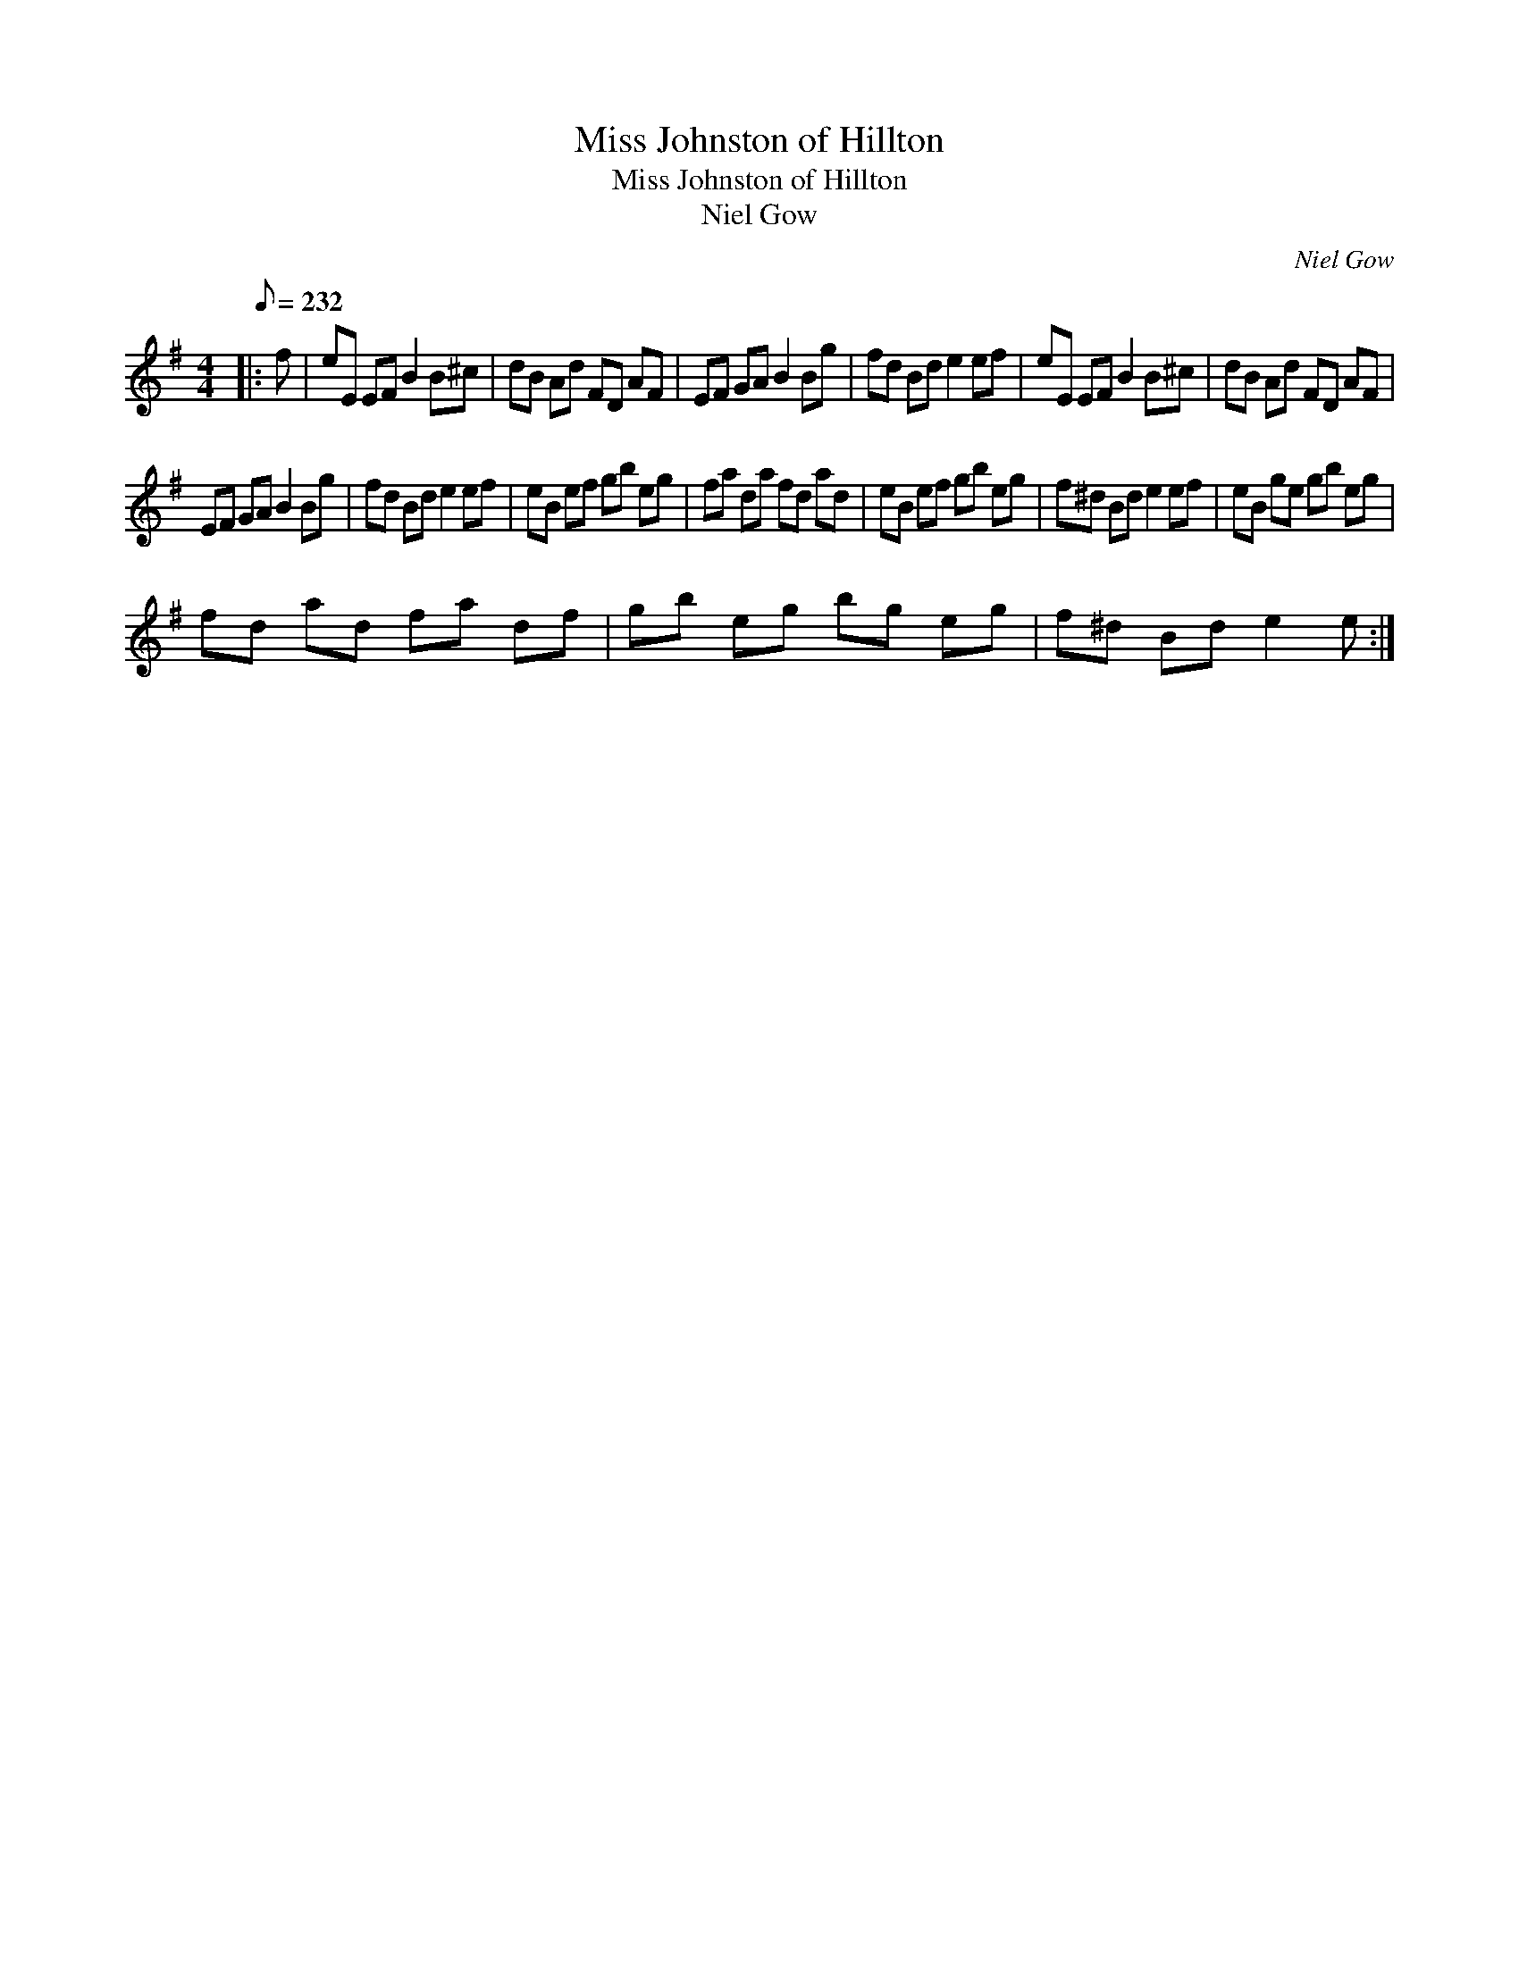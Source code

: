 X:1
T:Miss Johnston of Hillton
T:Miss Johnston of Hillton
T:Niel Gow
C:Niel Gow
L:1/8
Q:1/8=232
M:4/4
K:Emin
V:1 treble 
V:1
|: f | eE EF B2 B^c | dB Ad FD AF | EF GA B2 Bg | fd Bd e2 ef | eE EF B2 B^c | dB Ad FD AF | %7
 EF GA B2 Bg | fd Bd e2 ef | eB ef gb eg | fa da fd ad | eB ef gb eg | f^d Bd e2 ef | eB ge gb eg | %14
 fd ad fa df | gb eg bg eg | f^d Bd e2 e :| %17

